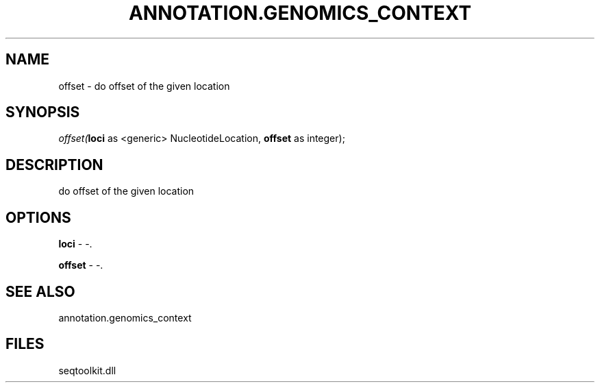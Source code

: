 .\" man page create by R# package system.
.TH ANNOTATION.GENOMICS_CONTEXT 2 2000-01-01 "offset" "offset"
.SH NAME
offset \- do offset of the given location
.SH SYNOPSIS
\fIoffset(\fBloci\fR as <generic> NucleotideLocation, 
\fBoffset\fR as integer);\fR
.SH DESCRIPTION
.PP
do offset of the given location
.PP
.SH OPTIONS
.PP
\fBloci\fB \fR\- -. 
.PP
.PP
\fBoffset\fB \fR\- -. 
.PP
.SH SEE ALSO
annotation.genomics_context
.SH FILES
.PP
seqtoolkit.dll
.PP
